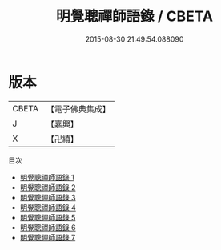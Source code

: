 #+TITLE: 明覺聰禪師語錄 / CBETA

#+DATE: 2015-08-30 21:49:54.088090
* 版本
 |     CBETA|【電子佛典集成】|
 |         J|【嘉興】    |
 |         X|【卍續】    |
目次
 - [[file:KR6q0323_001.txt][明覺聰禪師語錄 1]]
 - [[file:KR6q0323_002.txt][明覺聰禪師語錄 2]]
 - [[file:KR6q0323_003.txt][明覺聰禪師語錄 3]]
 - [[file:KR6q0323_004.txt][明覺聰禪師語錄 4]]
 - [[file:KR6q0323_005.txt][明覺聰禪師語錄 5]]
 - [[file:KR6q0323_006.txt][明覺聰禪師語錄 6]]
 - [[file:KR6q0323_007.txt][明覺聰禪師語錄 7]]
